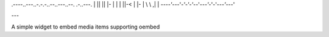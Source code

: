 
.----..---..-.-.-..--..---..--.   .-..---.
| || || |- | | | ||-< | |- | \ \ ,| | \ \
`----'`---'`-'-'-'`--'`---'`-'-'`---'`---'

---

A simple widget to embed media items supporting oembed
